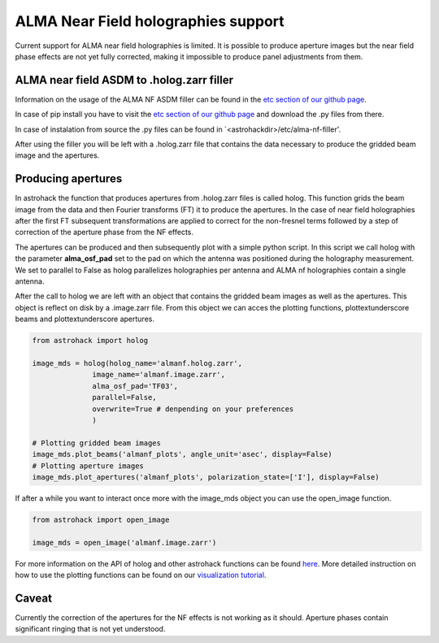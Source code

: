 ALMA Near Field holographies support
~~~~~~~~~~~~~~~~~~~~~~~~~~~~~~~~~~~~

Current support for ALMA near field holographies is limited.  It is
possible to produce aperture images but the near field phase effects
are not yet fully corrected, making it impossible to produce panel
adjustments from them.



ALMA near field ASDM to .holog.zarr filler
==========================================

Information on the usage of the ALMA NF ASDM filler can be found in
the `etc section of our github page <https://github.com/nrao/astrohack/tree/astrohack-dev/etc/alma-nf-filler>`_.

In case of pip install you have to visit the `etc section of our github
page <https://github.com/nrao/astrohack/tree/astrohack-dev/etc/alma-nf-filler>`_ and download the .py files from there.

In case of instalation from source the .py files can be found in 
\`<astrohackdir>/etc/alma-nf-filler'.

After using the filler you will be left with a .holog.zarr file that
contains the data necessary to produce the gridded beam image and the
apertures.

Producing apertures
===================

In astrohack the function that produces apertures from .holog.zarr
files is called holog. This function grids the beam image from the
data and then Fourier transforms (FT) it to produce the apertures.  In
the case of near field holographies after the first FT subsequent
transformations are applied to correct for the non-fresnel terms
followed by a step of correction of the aperture phase from the NF
effects.

The apertures can be produced and then subsequently plot with a simple
python script. In this script we call holog with the parameter
**alma_osf_pad** set to the pad on which the antenna was positioned
during the holography measurement. We set to parallel to False as
holog parallelizes holographies per antenna and ALMA nf holographies
contain a single antenna.

After the call to holog we are left with an object that contains the
gridded beam images as well as the apertures. This object is reflect
on disk by a .image.zarr file. From this object we can acces the
plotting functions, plot\textunderscore beams and plot\textunderscore
apertures.

.. code:: python

    from astrohack import holog

    image_mds = holog(holog_name='almanf.holog.zarr',
    		  image_name='almanf.image.zarr',
    		  alma_osf_pad='TF03',
    		  parallel=False,
    		  overwrite=True # denpending on your preferences
    		  )

    # Plotting gridded beam images
    image_mds.plot_beams('almanf_plots', angle_unit='asec', display=False)
    # Plotting aperture images
    image_mds.plot_apertures('almanf_plots', polarization_state=['I'], display=False)

If after a while you want to interact once more with the image_mds
object you can use the open_image function.

.. code:: python

    from astrohack import open_image

    image_mds = open_image('almanf.image.zarr')

For more information on the API of holog and other astrohack functions
can be found `here
<https://astrohack.readthedocs.io/en/stable/api.html>`_. More detailed
instruction on how to use the plotting functions can be found on our
`visualization tutorial
<https://astrohack.readthedocs.io/en/stable/visualization_tutorial.html>`_.

Caveat
======

Currently the correction of the apertures for the NF effects is not
working as it should. Aperture phases contain significant ringing that
is not yet understood.
